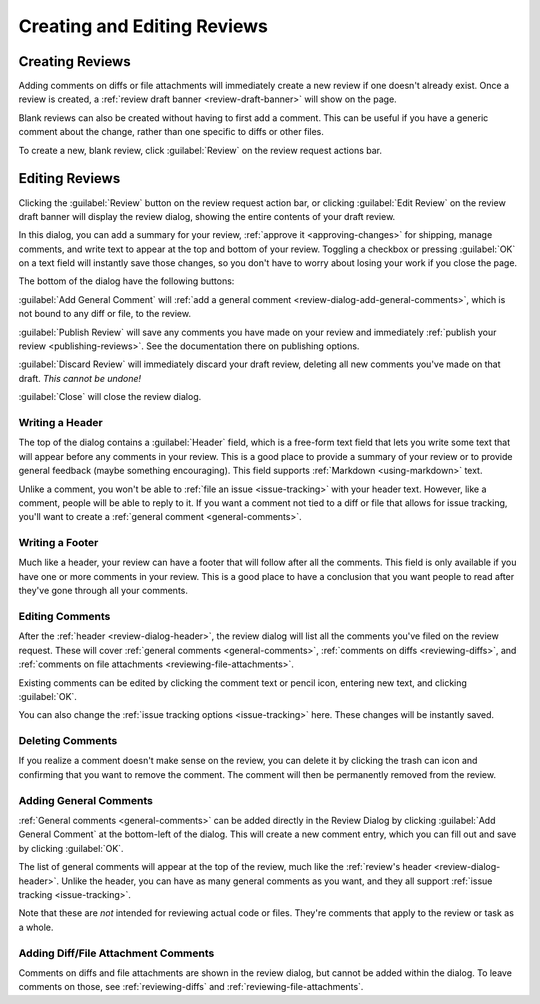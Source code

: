 ============================
Creating and Editing Reviews
============================

Creating Reviews
================

Adding comments on diffs or file attachments will immediately create a new
review if one doesn't already exist. Once a review is created, a :ref:`review
draft banner <review-draft-banner>` will show on the page.

Blank reviews can also be created without having to first add a comment.
This can be useful if you have a generic comment about the change, rather
than one specific to diffs or other files.

To create a new, blank review, click :guilabel:`Review` on the review
request actions bar.


.. _review-dialog:

Editing Reviews
===============

Clicking the :guilabel:`Review` button on the review request action bar, or
clicking :guilabel:`Edit Review` on the review draft banner will display the
review dialog, showing the entire contents of your draft review.

.. image:: review-dialog.png

In this dialog, you can add a summary for your review,
:ref:`approve it <approving-changes>` for shipping, manage comments, and write
text to appear at the top and bottom of your review. Toggling a checkbox or
pressing :guilabel:`OK` on a text field will instantly save those changes, so
you don't have to worry about losing your work if you close the page.

The bottom of the dialog have the following buttons:

.. image:: review-dialog-buttons.png

:guilabel:`Add General Comment` will :ref:`add a general comment
<review-dialog-add-general-comments>`, which is not bound to any diff or file,
to the review.

:guilabel:`Publish Review` will save any comments you have made on your review
and immediately :ref:`publish your review <publishing-reviews>`. See the
documentation there on publishing options.

:guilabel:`Discard Review` will immediately discard your draft review,
deleting all new comments you've made on that draft. *This cannot be undone!*

:guilabel:`Close` will close the review dialog.


.. _review-dialog-header:

Writing a Header
----------------

The top of the dialog contains a :guilabel:`Header` field, which is a
free-form text field that lets you write some text that will appear before any
comments in your review. This is a good place to provide a summary of your
review or to provide general feedback (maybe something encouraging). This
field supports :ref:`Markdown <using-markdown>` text.

.. image:: review-dialog-header.png

Unlike a comment, you won't be able to :ref:`file an issue <issue-tracking>`
with your header text. However, like a comment, people will be able to reply
to it. If you want a comment not tied to a diff or file that allows for issue
tracking, you'll want to create a :ref:`general comment <general-comments>`.


.. _review-dialog-footer:

Writing a Footer
----------------

Much like a header, your review can have a footer that will follow after all
the comments. This field is only available if you have one or more comments in
your review. This is a good place to have a conclusion that you want people to
read after they've gone through all your comments.

.. image:: review-dialog-footer.png


.. _review-dialog-comments:

Editing Comments
----------------

After the :ref:`header <review-dialog-header>`, the review dialog will list
all the comments you've filed on the review request. These will cover
:ref:`general comments <general-comments>`, :ref:`comments on diffs
<reviewing-diffs>`, and :ref:`comments on file attachments
<reviewing-file-attachments>`.

Existing comments can be edited by clicking the comment text or pencil icon,
entering new text, and clicking :guilabel:`OK`.

.. image:: review-dialog-comment.png

You can also change the :ref:`issue tracking options <issue-tracking>` here.
These changes will be instantly saved.


Deleting Comments
-----------------

.. versionadded:: 3.0

If you realize a comment doesn't make sense on the review, you can delete it
by clicking the trash can icon and confirming that you want to remove the
comment. The comment will then be permanently removed from the review.


.. _review-dialog-add-general-comments:

Adding General Comments
-----------------------

.. versionadded:: 3.0

:ref:`General comments <general-comments>` can be added directly in the Review
Dialog by clicking :guilabel:`Add General Comment` at the bottom-left of the
dialog. This will create a new comment entry, which you can fill out and save
by clicking :guilabel:`OK`.

The list of general comments will appear at the top of the review, much like
the :ref:`review's header <review-dialog-header>`. Unlike the header, you can
have as many general comments as you want, and they all support :ref:`issue
tracking <issue-tracking>`.

Note that these are *not* intended for reviewing actual code or files. They're
comments that apply to the review or task as a whole.


Adding Diff/File Attachment Comments
------------------------------------

Comments on diffs and file attachments are shown in the review dialog, but
cannot be added within the dialog. To leave comments on those, see
:ref:`reviewing-diffs` and :ref:`reviewing-file-attachments`.
